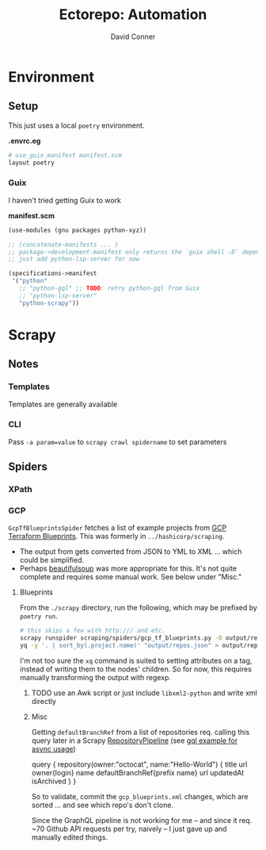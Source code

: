 #+TITLE:     Ectorepo: Automation
#+AUTHOR:    David Conner
#+EMAIL:     aionfork@gmail.com
#+DESCRIPTION: notes
#+PROPERTY: header-args :comments none

* Environment

** Setup

This just uses a local =poetry= environment.

*.envrc.eg*

#+begin_src sh :tangle .envrc.eg
# use_guix_manifest manifest.scm
layout poetry
#+end_src

*** Guix

I haven't tried getting Guix to work

*manifest.scm*

#+begin_src scheme :tangle manifest.scm
(use-modules (gnu packages python-xyz))

;; (concatenate-manifests ... )
;; package->development-manifest only returns the `guix shell -D` dependencies
;; just add python-lsp-server for now

(specifications->manifest
 '("python"
   ;; "python-gql" ;; TODO: retry python-gql from Guix
   ;; "python-lsp-server"
   "python-scrapy"))
#+end_src

* Scrapy

** Notes
*** Templates
Templates are generally available

*** CLI

Pass =-a param=value= to =scrapy crawl spidername= to set parameters

** Spiders

*** XPath



*** GCP

=GcpTfBlueprintsSpider= fetches a list of example projects from [[https://cloud.google.com/docs/terraform/blueprints/terraform-blueprints][GCP Terraform
Blueprints]]. This was formerly in =../hashicorp/scraping=.

+ The output from gets converted from JSON to YML to XML ... which could be
  simplified.
+ Perhaps [[https://www.crummy.com/software/BeautifulSoup/bs4/doc/][beautifulsoup]] was more appropriate for this. It's not quite complete
  and requires some manual work. See below under "Misc."

**** Blueprints

From the =./scrapy= directory, run the following, which may be prefixed by
=poetry run=.

#+begin_src sh
# this skips a few with http:/// and etc.
scrapy runspider scraping/spiders/gcp_tf_blueprints.py -O output/repos.json
yq -y '. | sort_by(.project.name)' "output/repos.json" > output/repos.yml
#+end_src

I'm not too sure the =xq= command is suited to setting attributes on a tag,
instead of writing them to the nodes' children. So for now, this requires
manually transforming the output with regexp.

****** TODO use an Awk script or just include =libxml2-python=  and write xml directly

***** Misc
Getting =defaultBranchRef= from a list of repositories req. calling this query
later in a Scrapy [[https://docs.scrapy.org/en/latest/topics/item-pipeline.html][RepositoryPipeline]] (see [[https://gql.readthedocs.io/en/latest/async/async_usage.html#async-usage][gql example for async usage]])

#+begin_example graphql
query {
  repository(owner:"octocat", name:"Hello-World") {
    title
    url
    owner{login}
    name
    defaultBranchRef{prefix name}
    url
    updatedAt
    isArchived
  }
 }
#+end_example

So to validate, commit the =gcp_blueprints.xml= changes, which are sorted
... and see which repo's don't clone.

Since the GraphQL pipeline is not working for me -- and since it req. ~70 Github
API requests per try, naively -- I just gave up and manually edited things.

